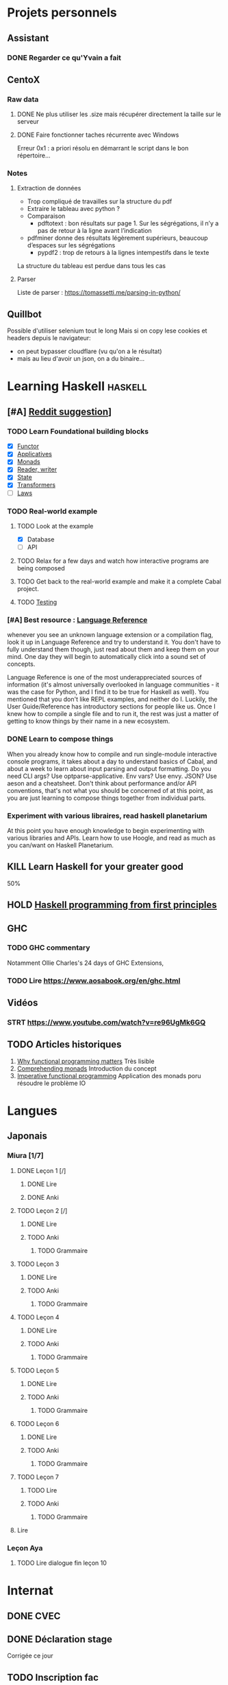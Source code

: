 * Projets personnels
** Assistant
:PROPERTIES:
:CATEGORY: assistant
:END:
*** DONE Regarder ce qu'Yvain a fait
** CentoX
*** Raw data
**** DONE Ne plus utiliser les .size mais récupérer directement la taille sur le serveur
CLOSED: [2022-07-26 Tue 17:36]
**** DONE Faire fonctionner taches récurrente avec Windows
CLOSED: [2022-11-19 Sat 17:34]
Erreur 0x1 : a priori résolu en démarrant le script dans le bon répertoire...
*** Notes
**** Extraction de données
- Trop compliqué de travailles sur la structure du pdf
- Extraire le tableau avec python ?
- Comparaison
  - pdftotext : bon résultats sur page 1. Sur les ségrégations, il n’y a pas de retour à la ligne avant l’indication
- pdfminer donne des résultats légèrement supérieurs, beaucoup d’espaces sur les ségrégations
  - pypdf2 : trop de retours à la lignes intempestifs dans le texte
La structure du  tableau est perdue dans tous les cas

**** Parser
Liste de parser : https://tomassetti.me/parsing-in-python/
** Quillbot
Possible d'utiliser selenium tout le long
Mais si on copy lese cookies et headers depuis le navigateur:
- on peut bypasser cloudflare (vu qu'on a le résultat)
- mais au lieu d'avoir un json,  on a du binaire...

* Learning Haskell :haskell:
** [#A] [[https://www.reddit.com/r/haskell/comments/npxfba/comment/h084wwa/?utm_source=share&utm_medium=web2x&context=3][Reddit suggestion]]]
*** TODO Learn Foundational building blocks
- [X] [[https://mmhaskell.com/monads/functors][Functor]]
- [X] [[https://mmhaskell.com/monads/applicatives][Applicatives]]
- [X] [[https://mmhaskell.com/monads/tutorial][Monads]]
- [X] [[https://mmhaskell.com/monads/reader-writer][Reader, writer]]
- [X] [[https://mmhaskell.com/monads/state][State]]
- [X] [[https://mmhaskell.com/monads/transformers][Transformers]]
- [ ] [[https://mmhaskell.com/monads/laws][Laws]]

*** TODO Real-world example
**** TODO Look at the example
- [X] Database
- [ ] API
**** TODO Relax for a few days and watch how interactive programs are being composed
**** TODO Get back to the real-world example and make it a complete Cabal project.
**** TODO [[https://mmhaskell.com/testing/test-driven-development][Testing]]
*** [#A] Best resource : [[https://downloads.haskell.org/~ghc/8.10.4/docs/html/users_guide/glasgow_exts.html#language-options][Language Reference]]
whenever you see an unknown language extension or a compilation flag, look it up in Language Reference and try to understand it. You don't have to fully understand them though, just read about them and keep them on your mind. One day they will begin to automatically click into a sound set of concepts.

Language Reference is one of the most underappreciated sources of information (it's almost universally overlooked in language communities - it was the case for Python, and I find it to be true for Haskell as well). You mentioned that you don't like REPL examples, and neither do I. Luckily, the User Guide/Reference has introductory sections for people like us. Once I knew how to compile a single file and to run it, the rest was just a matter of getting to know things by their name in a new ecosystem.

*** DONE Learn to compose things
When you already know how to compile and run single-module interactive console programs, it takes about a day to understand basics of Cabal, and about a week to learn about input parsing and output formatting. Do you need CLI args? Use optparse-applicative. Env vars? Use envy. JSON? Use aeson and a cheatsheet. Don't think about performance and/or API conventions, that's not what you should be concerned of at this point, as you are just learning to compose things together from individual parts.

*** Experiment with various libraires, read haskell planetarium
At this point you have enough knowledge to begin experimenting with various libraries and APIs. Learn how to use Hoogle, and read as much as you can/want on Haskell Planetarium.
** KILL Learn Haskell for your greater good
   :PROPERTIES:
   :CUSTOM_ID: kill-learn-haskell-for-your-greater-good
   :END:

50%

** HOLD [[books.org::Haskell%20Programming%20From%20First%20Principles][Haskell programming from first principles]]
** GHC
*** TODO GHC commentary
Notamment Ollie Charles's 24 days of GHC Extensions,
*** TODO Lire [[https://www.aosabook.org/en/ghc.html]]
** Vidéos
*** STRT https://www.youtube.com/watch?v=re96UgMk6GQ
** TODO Articles historiques
1. [[https://watermark.silverchair.com/320098.pdf?token=AQECAHi208BE49Ooan9kkhW_Ercy7Dm3ZL_9Cf3qfKAc485ysgAAAsYwggLCBgkqhkiG9w0BBwagggKzMIICrwIBADCCAqgGCSqGSIb3DQEHATAeBglghkgBZQMEAS4wEQQMHXfjdjwhGI2t4bLLAgEQgIICeQjZ-I8gmuaFqBktP4IOifHODtMAHcNF_LwRYyq7NswQ7vT6LJho9P_junCAORLGMV9dgq9JMePH2PFKNxXxrEP1VY7rIDG0gzoeObSkgMDn4MXalrIxD3ejY8vsGYy6vce8Kh70J_UJ8RamO1l3BNNUzy2W6VRaa_cMQr_ekdwcz0oihz0BVKn_bgm_8DjiiPhzj8uU9flVhi13t_oIFA6b3At2QMmPe7Z9OyfLkXivKkmKKNoHwSS7AnTIYAKCO383e4kG6NzZ_elai-XMAJs2Nk0vcgaltld1KeaW3269104DdIlFGevJUVNgwE_4LIheSYRZr9Gr0yRR6TROxdsyxrmgQ22Pzxxpnl8-KdjkW6aRSCKNk_yb5hYcPoRa3ldc5yPV15j8i4t9Mv4U_mBwmIRtMIKPdEHeMvcRx6c8_8uT4RV2esuOPfZlA05bzBgJhMS87M8myxisH-exkTMkm58o6nzHf1lGxzn_JS1VSHbhJCUl82ubzzOWjvl3QJM_vv805XTbn_G-fcRi0d9EQIRTqoObWVFyXW-pz16bWoZPZnBQ1gOmc3hPTGBMZjFR6p9VEAO7bKcK8o0yQDjVWEELNwfAAHc-oF_wLiEjXDNBoUttghgQzzvymKY_jSZhcU8TraVu2i551fpuDNEjSJd0qY5Rg3J6eWU550nJmnoWmX6o7KGiYp0vVMfOoFYXJ1trZWSGoRhDQP2LOLIOt3t2idlj6kV_MoCY3BRnkbxf4XIH7gLJf6Dky6hXFbTU8Fjsn8XHBeKSmaAYJ-sbmGB_BdZO8hHyvHvPv0lTtGcSuKywoJhMbblXRzyuacj_6mZQl5j3tAWhy][Why functional programming matters]]
   Très lisible
2. [[https://dl.acm.org/doi/pdf/10.1145/91556.91592][Comprehending monads]]
   Introduction du concept
3. [[https://dl.acm.org/doi/pdf/10.1145/158511.158524][Imperative functional programming]]
   Application des monads poru résoudre le problème IO
* Langues
** Japonais
:PROPERTIES:
:CATEGORY: japonais
:END:
*** Miura [1/7]
**** DONE Leçon 1 [/]
***** DONE Lire
***** DONE Anki
**** TODO Leçon 2 [/]
***** DONE Lire
***** TODO Anki
****** TODO Grammaire
**** TODO Leçon 3
***** DONE Lire
***** TODO Anki
****** TODO Grammaire
**** TODO Leçon 4
***** DONE Lire
***** TODO Anki
****** TODO Grammaire
**** TODO Leçon 5
***** DONE Lire
***** TODO Anki
****** TODO Grammaire
**** TODO Leçon 6
***** DONE Lire
***** TODO Anki
****** TODO Grammaire
**** TODO Leçon 7
***** TODO Lire
***** TODO Anki
****** TODO Grammaire
**** Lire
*** Leçon Aya
:PROPERTIES:
:CATEGORY: aya
:END:
**** TODO Lire dialogue fin leçon 10
SCHEDULED: <2022-07-30 Sat>
* Internat
:PROPERTIES:
:CATEGORY: internat
:END:
** DONE CVEC
CLOSED: [2022-11-20 Sun 21:30]
** DONE Déclaration stage
CLOSED: [2022-11-20 Sun 21:31]
Corrigée ce jour
** TODO Inscription fac
DEADLINE: <2022-12-01 Thu>
* Comptabilité :ledger:
:PROPERTIES:
:CATEGORY: compta
:END:
** TODO janvier 2022
** TODO février 2022
** TODO Mars 2022
** TODO Avril 2022
** TODO Mail 2022
* Recherche
:PROPERTIES:
:CATEGORY: recherche
:END:
** WDR45
:PROPERTIES:
:CATEGORY: wdr45
:END:
*** DONE Mail Dr Adang pour détails collaboration
SCHEDULED: <2022-08-06 Sat>
Envoyé <2022-07-22 Fri>
Pas de réponse
*** DONE Donner la réponse à Chloé + Patricia Fergelot
*** TODO appel à collaboration avec Chloé
**** TODO Questionnaire
***** WAIT v0.1
SCHEDULED: <2022-10-01 Sat>
envoyé le <2022-10-11 Tue>
** NF1 :nf1:
*** Notes
**** notre patiente
- mutations drivers : CTNNB1, TERT et gain de méthylation 11p15 retrouvé dans [cite:@hirsch2021]
- 1 mutation NF1 constit retrouvée en somatique (tumeur + métastase)
  - [[https://genome.ucsc.edu/cgi-bin/hgTracks?db=hg38&lastVirtModeType=default&lastVirtModeExtraState=&virtModeType=default&virtMode=0&nonVirtPosition=&position=chr17%3A31230268%2D31230268&hgsid=1418628939_u4ASAyqv2xSI3YwznwQRfOaGJo4t][NM_001042492.3(NF1):c.2999G>C (p.Arg1000Pro)]] probablement patho
  - mais pas de double hit (une seule allèle)
  - + variant intronique mais sans anomalie RNAseq et classe 2 clinvar
    NM_001042492.3(NF1):c.6147+8 ?>?
**** Mutation NF1
Rare ?
  - non présent gnomAD
  - rapportée 1x clinvar VOUS
  - au même endroit mais autres fauxsense
    - G>A (p.Arg1000His) = clinvar VOUS x2
    - G>T (p.Arg1000Leu) = clinvar VOUS x2 dont 1 callisé comme "prédisposition au cancer héréditaire" sans plus de précisions
  - le faux sens à côté est bien connu c.2998C>T (p.R1000C) : 3 soumission clinvar et plusieurs article
PMID: 33563663, 27838393, 25074460, 31645765, 29636988, 30476936, 21520333, 29489754
  - synonyme T>C est clinvar bénin
  - frameshift  c.2998_2999del (p.Arg1000fs) prenant cette base est rapporté 2x clinvar classe 4

Onco ? non rapporté dans cosmic *mais* c.2998C>T (p.R1000C) est rapportée
    - dans le foie : homme de 48A
    - sur la peau : Desmoplastic melanoma (publié dans PMID 26343386,
      - [[https://pubmed.ncbi.nlm.nih.gov/26343386/][PMID 26343386]]
      - [[https://pubmed.ncbi.nlm.nih.gov/28481359/][PMID 28481359]] -> touche [[https://www.wikipathways.org/index.php/Pathway:WP382][voie MAPK]]
  cosmic : 498 mutations somatique foie + NF1
- interaction possible avec autres mutation ? pas sur le même chromosome...

**** Autres cancers atypiques avec NF1 ? (hotspot, voie MAPK impliquée)
Voir notes de [cite:@landry2021]
**** 2 autres mutation NF1 somatique chez Hirsch
NF1 driver possible selon leur critère : \ge 2 patients
et p<-value < 0.05 avec MutSigCV et Oncodrive

monoallélique -> inactivation partielle pourrait jouer un rôle
  - NM_001042492.3(NF1):c.350T>G (p.Ile117Ser) retrouvée 2x chez un patient
    - non rapporté dans cosmic
  - NM_001042492.3(NF1):c.5991G>A (p.Trp1997Ter)
    - cosmic : rapporté dans pheochromocytome x1 et pheochromocytome x1 (patho)

*** Tâches
**** TODO Biblio
***** TODO article T. Hirsch
***** TODO Autre case report NF1 + hépatoblastome ?
[cite:@dubbink2018]: 1 patient NF1 + mutation somatique /CNNTB1/
[cite:@seminog2012] étude épidémio : surrisque de cancer du foie chez patient NF1 (cf note)
[cite:@ucar2007] 1 cas de NF1 avec hépatoblastome sans confirmation moléculaire
[cite:@landry2021]: épidémio récente : pas de cas rapporté NF1 + foie
[cite:@varan2015]: épidémio plus ancienne : idem
[cite:@skoczen2019] hépatoblastome + neuroblastome avec plusieurs variants dont NF1
***** TODO NF1 + autres cancers
***** TODO Pathway
Wnt/β-cateninng : impliqué dans NF1
activation Ras/MAPk -> augemantation niveau de βcatenine

- [cite:@watson2013] : activation de la voie -> développement + progression des tumeurs nerveues périphériques
  [rappel : entraine des neurofibromes qui sont bénin mais qui peuvent se transformer en tumeur maligne]. Modèle murin + étude de l'expression murine model : activation ->  (activation)
- [cite:@luscan2014] : idem, le plus convaincant, activation de la voie dans MPNSTS
-  In Neurofibromatosis type 1, GTPase function is ablated leading to unsuppressed activation of
the Ras/MAPK signaling pathway[19], which can lead to enhanced Wnt/β-catenin signaling through
quenching GSK-3β’s inhibitory effect on Wnt/β-catenin signaling[20]
- lien avec ossification
  - sourics avec défaut /NF1/ : augmentation niveau de βcatenine sur phase précoce de consolidation fracture osseuse
  - néfopam (inhibe βcatenin) : améliore ossification [cite:@baht2017] sur de courtes période de temps
  - idem mais sur souris agếes et dans Nature (mais sans NF1, juste confirme le lien) [cite:@kwak2019]

  https://www.sciencedirect.com/science/article/pii/S8756328217300571?casa_token=hXS_Cmtozt8AAAAA:enMW1d09t-ms-mlCC6eMIX-C2XyvxuastFwmLi8wkYVO3zZlDdEtSY1eU-7s27xcHLoNe3hrXCM
  (cf leur biblio)

 mini review phttps://www.ijpmonline.org/article.asp?issn=0377-4929;year=2020;volume=63;issue=1;spage=112;epage=115;aulast=Ghose#ref9

- hépatoblastome selon [cite:@dubbink2018]    (perte de fonction -> excès β-catening par absence de dégradation)

NF2
- [cite:@kim2016] activation
- schwannomees NF2 via hyperactivation  https://www.nature.com/articles/cdd201654
  et vestibular schwanoma
  https://www.nature.com/articles/s41401-022-00908-4
***** Autres
[cite:@kappler2010]: rien ne correspond
Voie RAS impliquée dans hépatoblastome ?
Possible selon https://pubmed.ncbi.nlm.nih.gov/19665249/
https://www.nature.com/articles/labinvest2016142
**** HOLD Trouver autres cas ?
***** TODO Appel ANDDI rares
***** TODO Appel ITACA
**** DONE Plan de l’article
CLOSED: [2022-10-22 Sat 23:33] DEADLINE: <2022-09-17 Sat>
**** TODO Poster v0.1
**** TODO Article v0.1
** Mustard :mustard:
*** Scripts
**** DONE Script pour données labkey
on convertit tous les pdf en png puis OCR avec tesseract pour les transformer en texte
On supprimer les header et footer à la main
Cf ~/code/scripts/python/mustard/courrier.py

**** DONE Renommer les dossiers PED
#+begin_src python :results output
import pandas as pd
import os
import os.path
dir1 = "/alexi/Documents/mustard/"
dir2 = "/alexi/Documents/mustard-new/"
p  = pd.read_csv(os.path.join(dir1, "Patients_2022-02-02_11-44-03.tsv"), sep='\t')
# id + p.nom + " " + p.prenom + " " + p.date_de_naissance
for i in p.index:
    split = p['patientID'][i].split(".")
    # Only store the index case
    if split[1] == "1":
        dest = p.nom[i].upper() + " " + p.prenom[i] + " " + p.date_de_naissance[i]
        print(f"ok {split[0]} {dest}")
        src = os.path.join(dir1, split[0])
        if os.path.exists(src):
            if p.nom[i] != "Non renseigné":
                os.rename(src, os.path.join(dir2, dest))
            else:
                os.rename(src, os.path.join(dir2, split[0]))
#+end_src

**** DONE Générer clinique
#+begin_src python :results output
import pandas as pd
import os
import os.path
dir = "/alexi/Documents/mustard/"
p  = pd.read_csv(os.path.join(dir, "Patients_2022-02-02_11-44-03.tsv"), sep='\t')
# id + p.nom + " " + p.prenom + " " + p.date_de_naissance
f = open(os.path.join(dir, "clinique2.csv"), 'w')
for i in p.index:
    split = p['patientID'][i].split(".")
    # Only store the index case
    if split[1] == "1":
        folder = p.nom[i].upper() + " " + p.prenom[i] + " " + p.date_de_naissance[i]
        if os.path.exists(os.path.join(dir, folder)):
            f.write(split[0] + ";" + p.nom[i].upper() + ";" + p.prenom[i] + ";" + p.date_de_naissance[i] + "\n")
#+end_src

**** TODO Stats sur la balance allélique pour Paul
SCHEDULED: <2022-10-25 Tue>
***** DONE Besançon seul : total, par variant
CLOSED: [2022-10-28 Fri 10:57]

***** TODO Dijon + Besançon seul : total, par variant et par type de prélèvement
Dans "variations à vérifier". 1 seul variant normalement en miseq, parfois plusieurs en exome
AB = "allelic balance"

*** Données
**** DONE Import Labkey
**** TODO Clinique, OCR et nettoyage données labkey [29/1199]
DONE = sur scality (mis dans ~/annex/mustard/done)
SRT = traité, non transféré (en attente dans ~/annex/mustard)
***** DONE PED0052
***** DONE PED0105
***** DONE PED1001
***** DONE PED1004
***** DONE PED1007
***** DONE PED1009
***** DONE PED1013
***** DONE PED1015
***** DONE PED1026
***** DONE PED1027
CLOSED: [2022-08-01 Mon 09:44]
***** DONE PED1034
CLOSED: [2022-08-01 Mon 09:44]
***** DONE PED1035
CLOSED: [2022-08-01 Mon 09:44]
***** DONE PED1036
***** DONE PED1037
***** DONE PED1038
CLOSED: [2022-11-08 Tue 22:20]
***** DONE PED1040
CLOSED: [2022-11-08 Tue 22:20]
***** DONE PED1042
CLOSED: [2022-11-08 Tue 22:20]
***** DONE PED1043
CLOSED: [2022-11-08 Tue 22:20]
***** DONE PED1044
CLOSED: [2022-11-08 Tue 22:20]
***** DONE PED1045
CLOSED: [2022-11-08 Tue 22:20]
***** DONE PED1064
CLOSED: [2022-11-08 Tue 22:20]
***** DONE PED1068
CLOSED: [2022-11-08 Tue 22:20]
***** DONE PED1069
CLOSED: [2022-11-08 Tue 22:20]
***** DONE PED1070
CLOSED: [2022-11-08 Tue 22:20]
***** DONE PED1071
CLOSED: [2022-11-08 Tue 22:20]
***** DONE PED1072
CLOSED: [2022-11-08 Tue 22:20]
***** DONE PED1075
CLOSED: [2022-11-08 Tue 22:20]
***** DONE PED1077
CLOSED: [2022-11-08 Tue 22:20]
***** WAIT PED1078
***** WAIT PED1079
***** WAIT PED1080
***** WAIT PED1083
***** WAIT PED1084
***** TODO PED1085
***** TODO PED1086
***** TODO PED1087
***** TODO PED1088
***** TODO PED1089
***** TODO PED1150
***** TODO PED1151
***** TODO PED1152
***** TODO PED1153
***** TODO PED1154
***** TODO PED1155
***** TODO PED1156
***** TODO PED1157
***** TODO PED1158
***** TODO PED1159
***** TODO PED1160
***** TODO PED1161
***** TODO PED1165
***** TODO PED1166
***** TODO PED1167
***** TODO PED1168
***** TODO PED1174
***** TODO PED1190
***** TODO PED1191
***** TODO PED1192
***** TODO PED1193
***** TODO PED1194
***** TODO PED1227
***** TODO PED1228
***** TODO PED1273
***** TODO PED1274
***** TODO PED1275
***** TODO PED1276
***** TODO PED1277
***** TODO PED1278
***** TODO PED1344
***** TODO PED1346
***** TODO PED1347
***** TODO PED1348
***** TODO PED1351
***** TODO PED1352
***** TODO PED1402
***** TODO PED1404
***** TODO PED1405
***** TODO PED1406
***** TODO PED1407
***** TODO PED1408
***** TODO PED1409
***** TODO PED1410
***** TODO PED1411
***** TODO PED1412
***** TODO PED1413
***** TODO PED1425
***** TODO PED1429
***** TODO PED1451
***** TODO PED1494
***** TODO PED1495
***** TODO PED1496
***** TODO PED1497
***** TODO PED1498
***** TODO PED1499
***** TODO PED1500
***** TODO PED1501
***** TODO PED1502
***** TODO PED1503
***** TODO PED1523
***** TODO PED1524
***** TODO PED1570
***** TODO PED1582
***** TODO PED1583
***** TODO PED1584
***** TODO PED1585
***** TODO PED1586
***** TODO PED1587
***** TODO PED1588
***** TODO PED1589
***** TODO PED1590
***** TODO PED1591
***** TODO PED1592
***** TODO PED1593
***** TODO PED1594
***** TODO PED1595
***** TODO PED1609
***** TODO PED1610
***** TODO PED1622
***** TODO PED1623
***** TODO PED1633
***** DONE PED1634
***** TODO PED1635
***** TODO PED1638
***** TODO PED1679
***** TODO PED1680
***** TODO PED1681
***** TODO PED1683
***** TODO PED1685
***** TODO PED1687
***** TODO PED1815
***** TODO PED1816
***** TODO PED1881
***** TODO PED1882
***** TODO PED1883
***** TODO PED1884
***** TODO PED1885
***** TODO PED1886
***** TODO PED1887
***** TODO PED1888
***** TODO PED1901
***** TODO PED1915
***** TODO PED1916
***** TODO PED1917
***** TODO PED1931
***** TODO PED1933
***** TODO PED1934
***** TODO PED1935
***** TODO PED1947
***** TODO PED1949
***** TODO PED1950
***** TODO PED1951
***** TODO PED1953
***** TODO PED1954
***** TODO PED1955
***** TODO PED1956
***** TODO PED1957
***** TODO PED1959
***** TODO PED1962
***** TODO PED1963
***** TODO PED1965
***** TODO PED1969
***** TODO PED1970
***** TODO PED1971
***** TODO PED1972
***** TODO PED1974
***** TODO PED1975
***** TODO PED1976
***** TODO PED1977
***** TODO PED1978
***** TODO PED1979
***** TODO PED1981
***** TODO PED1982
***** TODO PED1983
***** TODO PED1984
***** TODO PED1985
***** TODO PED1986
***** TODO PED1987
***** TODO PED1988
***** TODO PED1989
***** TODO PED1990
***** TODO PED1991
***** TODO PED1992
***** TODO PED1993
***** TODO PED1996
***** TODO PED2015
***** TODO PED2016
***** TODO PED2017
***** TODO PED2018
***** TODO PED2019
***** TODO PED2050
***** TODO PED2052
***** TODO PED2068
***** TODO PED2069
***** TODO PED2070
***** TODO PED2071
***** TODO PED2072
***** TODO PED2073
***** TODO PED2074
***** TODO PED2075
***** TODO PED2076
***** TODO PED2082
***** TODO PED2086
***** TODO PED2094
***** TODO PED2097
***** TODO PED2098
***** TODO PED2099
***** TODO PED2105
***** TODO PED2111
***** TODO PED2114
***** TODO PED2128
***** TODO PED2129
***** TODO PED2134
***** TODO PED2140
***** TODO PED2141
***** TODO PED2147
***** TODO PED2153
***** TODO PED2154
***** TODO PED2155
***** TODO PED2156
***** TODO PED2157
***** TODO PED2172
***** TODO PED2173
***** TODO PED2178
***** TODO PED2179
***** TODO PED2184
***** TODO PED2191
***** TODO PED2195
***** TODO PED2200
***** TODO PED2201
***** TODO PED2202
***** TODO PED2203
***** TODO PED2204
***** TODO PED2205
***** TODO PED2212
***** TODO PED2216
***** TODO PED2217
***** TODO PED2219
***** TODO PED2220
***** TODO PED2222
***** TODO PED2227
***** TODO PED2252
***** TODO PED2253
***** TODO PED2254
***** TODO PED2262
***** TODO PED2265
***** TODO PED2270
***** TODO PED2281
***** TODO PED2282
***** TODO PED2286
***** TODO PED2301
***** TODO PED2304
***** TODO PED2306
***** TODO PED2307
***** TODO PED2308
***** TODO PED2309
***** TODO PED2310
***** TODO PED2311
***** TODO PED2312
***** TODO PED2313
***** TODO PED2317
***** TODO PED2323
***** TODO PED2325
***** TODO PED2333
***** TODO PED2338
***** TODO PED2339
***** TODO PED2341
***** TODO PED2345
***** TODO PED2346
***** TODO PED2350
***** TODO PED2353
***** TODO PED2354
***** TODO PED2355
***** TODO PED2356
***** TODO PED2357
***** TODO PED2360
***** TODO PED2363
***** TODO PED2364
***** TODO PED2366
***** TODO PED2368
***** TODO PED2369
***** TODO PED2371
***** TODO PED2376
***** TODO PED2379
***** TODO PED2380
***** TODO PED2381
***** TODO PED2392
***** TODO PED2394
***** TODO PED2396
***** TODO PED2397
***** TODO PED2398
***** TODO PED2402
***** TODO PED2405
***** TODO PED2411
***** TODO PED2412
***** TODO PED2415
***** TODO PED2417
***** TODO PED2418
***** TODO PED2421
***** TODO PED2424
***** TODO PED2428
***** TODO PED2430
***** TODO PED2441
***** TODO PED2442
***** TODO PED2476
***** TODO PED2479
***** TODO PED2480
***** TODO PED2485
***** TODO PED2486
***** TODO PED2488
***** TODO PED2492
***** TODO PED2493
***** TODO PED2494
***** TODO PED2498
***** TODO PED2500
***** TODO PED2508
***** TODO PED2513
***** TODO PED2553
***** TODO PED2558
***** TODO PED2565
***** TODO PED2569
***** TODO PED2578
***** TODO PED2579
***** TODO PED2580
***** TODO PED2583
***** TODO PED2586
***** TODO PED2587
***** TODO PED2588
***** TODO PED2593
***** TODO PED2594
***** TODO PED2597
***** TODO PED2598
***** TODO PED2605
***** TODO PED2606
***** TODO PED2613
***** TODO PED2615
***** TODO PED2616
***** TODO PED2619
***** TODO PED2621
***** TODO PED2623
***** TODO PED2627
***** TODO PED2629
***** TODO PED2634
***** TODO PED2636
***** TODO PED2637
***** TODO PED2640
***** TODO PED2643
***** TODO PED2656
***** TODO PED2659
***** TODO PED2660
***** TODO PED2661
***** TODO PED2662
***** TODO PED2674
***** TODO PED2678
***** TODO PED2679
***** TODO PED2682
***** TODO PED2687
***** TODO PED2689
***** TODO PED2690
***** TODO PED2694
***** TODO PED2697
***** TODO PED2699
***** TODO PED2702
***** TODO PED2705
***** TODO PED2714
***** TODO PED2715
***** TODO PED2716
***** TODO PED2718
***** TODO PED2722
***** TODO PED2725
***** TODO PED2726
***** TODO PED2727
***** TODO PED2728
***** TODO PED2737
***** TODO PED2738
***** TODO PED2739
***** TODO PED2741
***** TODO PED2742
***** TODO PED2743
***** TODO PED2744
***** TODO PED2747
***** TODO PED2756
***** TODO PED2758
***** TODO PED2760
***** TODO PED2761
***** TODO PED2765
***** TODO PED2766
***** TODO PED2767
***** TODO PED2769
***** TODO PED2771
***** TODO PED2774
***** TODO PED2780
***** TODO PED2781
***** TODO PED2782
***** TODO PED2787
***** TODO PED2792
***** TODO PED2793
***** TODO PED2799
***** TODO PED2800
***** TODO PED2801
***** TODO PED2802
***** TODO PED2820
***** TODO PED2824
***** TODO PED2825
***** TODO PED2828
***** TODO PED2832
***** TODO PED2836
***** TODO PED2837
***** TODO PED2838
***** TODO PED2844
***** TODO PED2846
***** TODO PED2848
***** TODO PED2850
***** TODO PED2852
***** TODO PED2862
***** TODO PED2866
***** TODO PED2872
***** TODO PED2875
***** TODO PED2877
***** TODO PED2878
***** TODO PED2882
***** TODO PED2884
***** TODO PED2885
***** TODO PED2899
***** TODO PED2904
***** TODO PED2905
***** TODO PED2909
***** TODO PED2919
***** TODO PED2920
***** TODO PED2925
***** TODO PED3004
***** TODO PED3018
***** TODO PED3020
***** TODO PED3025
***** TODO PED3027
***** TODO PED3029
***** TODO PED3030
***** TODO PED3032
***** TODO PED3033
***** TODO PED3035
***** TODO PED3037
***** TODO PED3043
***** TODO PED3046
***** TODO PED3048
***** TODO PED3075
***** TODO PED3076
***** TODO PED3077
***** TODO PED3078
***** TODO PED3152
***** TODO PED3155
***** TODO PED3161
***** TODO PED3163
***** TODO PED3165
***** TODO PED3170
***** TODO PED3173
***** TODO PED3174
***** TODO PED3176
***** TODO PED3179
***** TODO PED3248
***** TODO PED3256
***** TODO PED3265
***** TODO PED3294
***** TODO PED3302
***** TODO PED3304
***** TODO PED3324
***** TODO PED3331
***** TODO PED3337
***** TODO PED3342
***** TODO PED3344
***** TODO PED3348
***** TODO PED3351
***** TODO PED3366
***** TODO PED3370
***** TODO PED3385
***** TODO PED3396
***** TODO PED3397
***** TODO PED3410
***** TODO PED3416
***** TODO PED3417
***** TODO PED3426
***** TODO PED3456
***** TODO PED3458
***** TODO PED3464
***** TODO PED3467
***** TODO PED3472
***** TODO PED3475
***** TODO PED3477
***** TODO PED3480
***** TODO PED3485
***** TODO PED3496
***** TODO PED3524
***** TODO PED3530
***** TODO PED3534
***** TODO PED3550
***** TODO PED3563
***** TODO PED3569
***** TODO PED3576
***** TODO PED3577
***** TODO PED3578
***** TODO PED3645
***** TODO PED3649
***** TODO PED3655
***** TODO PED3661
***** TODO PED3664
***** TODO PED3670
***** TODO PED3680
***** TODO PED3681
***** TODO PED3683
***** TODO PED3685
***** TODO PED3689
***** TODO PED3692
***** TODO PED3708
***** TODO PED3714
***** TODO PED3723
***** TODO PED3725
***** TODO PED3727
***** TODO PED3730
***** TODO PED3749
***** TODO PED3751
***** TODO PED3752
***** TODO PED3753
***** TODO PED3760
***** TODO PED3765
***** TODO PED3766
***** TODO PED3767
***** TODO PED3771
***** TODO PED3781
***** TODO PED3782
***** TODO PED3791
***** TODO PED3792
***** TODO PED3796
***** TODO PED3798
***** TODO PED3823
***** TODO PED3829
***** TODO PED3839
***** TODO PED3840
***** TODO PED3848
***** TODO PED3849
***** TODO PED3862
***** TODO PED3881
***** TODO PED3883
***** TODO PED3886
***** TODO PED3894
***** TODO PED3895
***** TODO PED3901
***** TODO PED3904
***** TODO PED3915
***** TODO PED3919
***** TODO PED3927
***** TODO PED3928
***** TODO PED3930
***** TODO PED3937
***** TODO PED3939
***** TODO PED3940
***** TODO PED3943
***** TODO PED3951
***** TODO PED3955
***** TODO PED3956
***** TODO PED3959
***** TODO PED3960
***** TODO PED3961
***** TODO PED3970
***** TODO PED3979
***** TODO PED3996
***** TODO PED3999
***** TODO PED4001
***** TODO PED4009
***** TODO PED4037
***** TODO PED4040
***** TODO PED4044
***** TODO PED4046
***** TODO PED4048
***** TODO PED4051
***** TODO PED4065
***** TODO PED4068
***** TODO PED4069
***** TODO PED4079
***** TODO PED4080
***** TODO PED4100
***** TODO PED4104
***** TODO PED4110
***** TODO PED4111
***** TODO PED4113
***** TODO PED4114
***** TODO PED4118
***** TODO PED4128
***** TODO PED4131
***** TODO PED4133
***** TODO PED4135
***** TODO PED4136
***** TODO PED4142
***** TODO PED4161
***** TODO PED4163
***** TODO PED4164
***** TODO PED4165
***** TODO PED4199
***** TODO PED4203
***** TODO PED4204
***** TODO PED4208
***** TODO PED4213
***** TODO PED4214
***** TODO PED4223
***** TODO PED4226
***** TODO PED4227
***** TODO PED4234
***** TODO PED4235
***** TODO PED4236
***** TODO PED4237
***** TODO PED4238
***** TODO PED4239
***** TODO PED4240
***** TODO PED4241
***** TODO PED4248
***** TODO PED4256
***** TODO PED4260
***** TODO PED4263
***** TODO PED4266
***** TODO PED4275
***** TODO PED4284
***** TODO PED4287
***** TODO PED4302
***** TODO PED4309
***** TODO PED4321
***** TODO PED4326
***** TODO PED4332
***** TODO PED4336
***** TODO PED4338
***** TODO PED4347
***** TODO PED4363
***** TODO PED4376
***** TODO PED4377
***** TODO PED4383
***** TODO PED4384
***** TODO PED4387
***** TODO PED4396
***** TODO PED4416
***** TODO PED4421
***** TODO PED4433
***** TODO PED4439
***** TODO PED4440
***** TODO PED4443
***** TODO PED4445
***** TODO PED4447
***** TODO PED4452
***** TODO PED4457
***** TODO PED4461
***** TODO PED4464
***** TODO PED4470
***** TODO PED4479
***** TODO PED4485
***** TODO PED4500
***** TODO PED4503
***** TODO PED4507
***** TODO PED4527
***** TODO PED4528
***** TODO PED4529
***** TODO PED4530
***** TODO PED4535
***** TODO PED4538
***** TODO PED4540
***** TODO PED4558
***** TODO PED4565
***** TODO PED4581
***** TODO PED4590
***** TODO PED4594
***** TODO PED4597
***** TODO PED4599
***** TODO PED4601
***** TODO PED4622
***** TODO PED4624
***** TODO PED4629
***** TODO PED4638
***** TODO PED4642
***** TODO PED4648
***** TODO PED4670
***** TODO PED4674
***** TODO PED4677
***** TODO PED4679
***** TODO PED4683
***** TODO PED4684
***** TODO PED4685
***** TODO PED4686
***** TODO PED4695
***** TODO PED4699
***** TODO PED4711
***** TODO PED4713
***** TODO PED4719
***** TODO PED4720
***** TODO PED4726
***** TODO PED4729
***** TODO PED4744
***** TODO PED4760
***** TODO PED4764
***** TODO PED4768
***** TODO PED4777
***** TODO PED4788
***** TODO PED4789
***** TODO PED4794
***** TODO PED4799
***** TODO PED4800
***** TODO PED4801
***** TODO PED4818
***** TODO PED4820
***** TODO PED4848
***** TODO PED4849
***** TODO PED4850
***** TODO PED4872
***** TODO PED4877
***** TODO PED4889
***** TODO PED4895
***** TODO PED4905
***** TODO PED4914
***** TODO PED4917
***** TODO PED4920
***** TODO PED4921
***** TODO PED4928
***** TODO PED4940
***** TODO PED4941
***** TODO PED4942
***** TODO PED4943
***** TODO PED4944
***** TODO PED4955
***** TODO PED4959
***** TODO PED4965
***** TODO PED4967
***** TODO PED4968
***** TODO PED4975
***** TODO PED4983
***** TODO PED4984
***** TODO PED4989
***** TODO PED4997
***** TODO PED5000
***** TODO PED5005
***** TODO PED5006
***** TODO PED5007
***** TODO PED5013
***** TODO PED5014
***** TODO PED5031
***** TODO PED5042
***** TODO PED5045
***** TODO PED5053
***** TODO PED5058
***** TODO PED5059
***** TODO PED5066
***** TODO PED5076
***** TODO PED5087
***** TODO PED5099
***** TODO PED5103
***** TODO PED5104
***** TODO PED5113
***** TODO PED5121
***** TODO PED5125
***** TODO PED5144
***** TODO PED5145
***** TODO PED5146
***** TODO PED5148
***** TODO PED5152
***** TODO PED5160
***** TODO PED5162
***** TODO PED5163
***** TODO PED5164
***** TODO PED5177
***** TODO PED5182
***** TODO PED5183
***** TODO PED5184
***** TODO PED5185
***** TODO PED5189
***** TODO PED5197
***** TODO PED5201
***** TODO PED5202
***** TODO PED5206
***** TODO PED5211
***** TODO PED5214
***** TODO PED5221
***** TODO PED5234
***** TODO PED5242
***** TODO PED5258
***** TODO PED5263
***** TODO PED5264
***** TODO PED5292
***** TODO PED5293
***** TODO PED5312
***** TODO PED5319
***** TODO PED5327
***** TODO PED5328
***** TODO PED5329
***** TODO PED5330
***** TODO PED5331
***** TODO PED5332
***** TODO PED5333
***** TODO PED5337
***** TODO PED5345
***** TODO PED5351
***** TODO PED5352
***** TODO PED5353
***** TODO PED5372
***** TODO PED5380
***** TODO PED5384
***** TODO PED5389
***** TODO PED5399
***** TODO PED5401
***** TODO PED5402
***** TODO PED5403
***** TODO PED5409
***** TODO PED5415
***** TODO PED5419
***** TODO PED5427
***** TODO PED5439
***** TODO PED5440
***** TODO PED5442
***** TODO PED5452
***** TODO PED5461
***** TODO PED5465
***** TODO PED5488
***** TODO PED5489
***** TODO PED5508
***** TODO PED5511
***** TODO PED5514
***** TODO PED5515
***** TODO PED5523
***** TODO PED5524
***** TODO PED5525
***** TODO PED5543
***** TODO PED5552
***** TODO PED5553
***** TODO PED5558
***** TODO PED5571
***** TODO PED5574
***** TODO PED5576
***** TODO PED5582
***** TODO PED5584
***** TODO PED5585
***** TODO PED5586
***** TODO PED5592
***** TODO PED5593
***** TODO PED5594
***** TODO PED5599
***** TODO PED5607
***** TODO PED5608
***** TODO PED5619
***** TODO PED5620
***** TODO PED5629
***** TODO PED5639
***** TODO PED5642
***** TODO PED5653
***** TODO PED5661
***** TODO PED5662
***** TODO PED5666
***** TODO PED5669
***** TODO PED5670
***** TODO PED5672
***** TODO PED5676
***** TODO PED5684
***** TODO PED5697
***** TODO PED5700
***** TODO PED5718
***** TODO PED5724
***** TODO PED5725
***** TODO PED5726
***** TODO PED5727
***** TODO PED5730
***** TODO PED5731
***** TODO PED5737
***** TODO PED5738
***** TODO PED5743
***** TODO PED5749
***** TODO PED5760
***** TODO PED5768
***** TODO PED5769
***** TODO PED5781
***** TODO PED5796
***** TODO PED5798
***** TODO PED5807
***** TODO PED5812
***** TODO PED5815
***** TODO PED5816
***** TODO PED5827
***** TODO PED5866
***** TODO PED5867
***** TODO PED5868
***** TODO PED5870
***** TODO PED5871
***** TODO PED5873
***** TODO PED5900
***** TODO PED5901
***** TODO PED5911
***** TODO PED5926
***** TODO PED5928
***** TODO PED5930
***** TODO PED6035
***** TODO PED6048
***** TODO PED6049
***** TODO PED6056
***** TODO PED6066
***** TODO PED6079
***** TODO PED6080
***** TODO PED6087
***** TODO PED6088
***** TODO PED6100
***** TODO PED6101
***** TODO PED6107
***** TODO PED6113
***** TODO PED6114
***** TODO PED6115
***** TODO PED6116
***** TODO PED6117
***** TODO PED6118
***** TODO PED6121
***** TODO PED6135
***** TODO PED6143
***** TODO PED6144
***** TODO PED6158
***** TODO PED6174
***** TODO PED6187
***** TODO PED6189
***** TODO PED6190
***** TODO PED6196
***** TODO PED6205
***** TODO PED6206
***** TODO PED6208
***** TODO PED6213
***** TODO PED6217
***** TODO PED6220
***** TODO PED6222
***** TODO PED6223
***** TODO PED6224
***** TODO PED6233
***** TODO PED6235
***** TODO PED6241
***** TODO PED6252
***** TODO PED6256
***** TODO PED6263
***** TODO PED6275
***** TODO PED6280
***** TODO PED6347
***** TODO PED6359
***** TODO PED6369
***** TODO PED6370
***** TODO PED6385
***** TODO PED6414
***** TODO PED6430
***** TODO PED6438
***** TODO PED6450
***** TODO PED6460
***** TODO PED6467
***** TODO PED6468
***** TODO PED6474
***** TODO PED6915
***** TODO PED6918
***** TODO PED6928
***** TODO PED6931
***** TODO PED6940
***** TODO PED6941
***** TODO PED6945
***** TODO PED6956
***** TODO PED6988
***** TODO PED7001
***** TODO PED7016
***** TODO PED7041
***** TODO PED7047
***** TODO PED7051
***** TODO PED7052
***** TODO PED7053
***** TODO PED7054
***** TODO PED7057
***** TODO PED7061
***** TODO PED7067
***** TODO PED7076
***** TODO PED7086
***** TODO PED7092
***** TODO PED7101
***** TODO PED7105
***** TODO PED7121
***** TODO PED7162
***** TODO PED7163
***** TODO PED7165
***** TODO PED7167
***** TODO PED7187
***** TODO PED7197
***** TODO PED7198
***** TODO PED7201
***** TODO PED7202
***** TODO PED7207
***** TODO PED7227
***** TODO PED7228
***** TODO PED7230
***** TODO PED7252
***** TODO PED7277
***** TODO PED7281
***** TODO PED7289
***** TODO PED7293
***** TODO PED7321
***** TODO PED7329
***** TODO PED7331
***** TODO PED7341
***** TODO PED7343
***** TODO PED7347
***** TODO PED7391
***** TODO PED7393
***** TODO PED7394
***** TODO PED7421
***** TODO PED7422
***** TODO PED7432
***** TODO PED7435
***** TODO PED7436
***** TODO PED7437
***** TODO PED7447
***** TODO PED7471
***** TODO PED7472
***** TODO PED7507
***** TODO PED7508
***** TODO PED7509
***** TODO PED7534
***** TODO PED7548
***** TODO PED7557
***** TODO PED7568
***** TODO PED7575
***** TODO PED7581
***** TODO PED7582
***** TODO PED7589
***** TODO PED7601
***** TODO PED7612
***** TODO PED7613
***** TODO PED7637
***** TODO PED7638
***** TODO PED7643
***** TODO PED7647
***** TODO PED7653
***** TODO PED7665
***** TODO PED7674
***** TODO PED7718
***** TODO PED7722
***** TODO PED7732
***** TODO PED7735
***** TODO PED7740
***** TODO PED7741
***** TODO PED7745
***** TODO PED7756
***** TODO PED7761
***** TODO PED7767
***** TODO PED7769
***** TODO PED7770
***** TODO PED7773
***** TODO PED7778
***** TODO PED7791
***** TODO PED7806
***** TODO PED7807
***** TODO PED7808
***** TODO PED7817
***** TODO PED7823
***** TODO PED7827
***** TODO PED7835
***** TODO PED7846
***** TODO PED7857
***** TODO PED7875
***** TODO PED7876
***** TODO PED7885
***** TODO PED7902
***** TODO PED7905
***** TODO PED7914
***** TODO PED7937
***** TODO PED7938
***** TODO PED7942
***** TODO PED7962
***** TODO PED7963
***** TODO PED7964
***** TODO PED7965
***** TODO PED7966
***** TODO PED7967
***** TODO PED7997
***** TODO PED8002
***** TODO PED8003
***** TODO PED8013
***** TODO PED8014
***** TODO PED8015
***** TODO PED8021
***** TODO PED8035
***** TODO PED8050
***** TODO PED8052
***** TODO PED8056
***** TODO PED8074
***** TODO PED8098
***** TODO PED8099
***** TODO PED8105
***** TODO PED8114
***** TODO PED8121
***** TODO PED8130
***** TODO PED8149
***** TODO PED8151
***** TODO PED8155
***** TODO PED8172
***** TODO PED8195
***** TODO PED8203
***** TODO PED8210
***** TODO PED8214
***** TODO PED8267
***** TODO PED8294
***** TODO PED8295
***** TODO PED8315
***** TODO PED8321
***** TODO PED8323
***** TODO PED8334
***** TODO PED8366
***** TODO PED8368
***** TODO PED8375
***** TODO PED8376
***** TODO PED8379
***** TODO PED8429
***** TODO PED8437
***** TODO PED8461
***** TODO PED8494
***** TODO PED8501
***** TODO PED8511
***** TODO PED8517
***** TODO PED8525
***** TODO PED8540
***** TODO PED8541
***** TODO PED8558
***** TODO PED8580
***** TODO PED8582
***** TODO PED8593
***** TODO PED8595
***** TODO PED8603
***** TODO PED8608
***** TODO PED8614
***** TODO PED8615
***** TODO PED8617
***** TODO PED8618
***** TODO PED8622
***** TODO PED8624
***** TODO PED8631
***** TODO PED8634
***** TODO PED8635
***** TODO PED8636
***** TODO PED8637
***** TODO PED8638
***** TODO PED8641
***** TODO PED8654
***** TODO PED8660
***** TODO PED8661
***** TODO PED8663
***** TODO PED8670
***** TODO PED8680
***** TODO PED8685
***** TODO PED8687
***** TODO PED8690
***** TODO PED8693
***** TODO PED8709
***** TODO PED8722
***** TODO PED8790
***** TODO PED8801
***** TODO PED8807
***** TODO PED8810
***** TODO PED8816
***** TODO PED8818
***** TODO PED8832
***** TODO PED8852
***** TODO PED8866
***** TODO PED8869
***** TODO PED8870
***** TODO PED8878
***** TODO PED8894
***** TODO PED8917
***** TODO PED8937
***** TODO PED8947
***** TODO PED8951
***** TODO PED8961
***** TODO PED9013
***** TODO PED9024
***** TODO PED9051
***** TODO PED9057
***** TODO PED9074
***** TODO PED9083
***** TODO PED9088
***** TODO PED9095
***** TODO PED9131
***** TODO PED9152
***** TODO PED9181
***** TODO PED9200
***** TODO PED9202
***** TODO PED9252
***** TODO PED9270
***** TODO PED9271
***** TODO PED9281
***** TODO PED9282
***** TODO PED9285
***** TODO PED9286
***** TODO PED9287
***** TODO PED9345
***** TODO PED9367
***** TODO PED9368
***** TODO PED9405
***** TODO PED9430
***** TODO PED9440
***** TODO PED9445
***** TODO PED9456
***** TODO PED9458
***** TODO PED9528
***** TODO PED9559
***** TODO PED9740

**** DONE Fusionner exome dijon pour Paul
CLOSED: [2022-08-04 Thu 17:42]
***** DONE Enlever les doublons
CLOSED: [2022-09-13 Tue 21:36]
**** DONE Fusionner panel Dijons
**** TODO Fusion variants à vérifier de dijon
**** KILL Dxcare
***** DONE Demande Dijon
***** KILL Demande DPO Besançon
**** KILL donnée pierre
**CLOSED: [2022-05-05 jeu. 17:53]
****** TODO Format de données final
Voir avec Paul
*** Stockage
**** DONE Accès scality au travail
**** WAIT VPN pour Jehanne
*** Notes
- Sur phénotype mélanocytaire, il peut valoir le coup de faire de la CGH sur biopsie
  Inconvénient du panel : on passe à côté
  Inconvénient de l’exome : faible profondeur
  En général, pas d’ADN suffisant pour les 3 !
- Idée de pipeline : CNV (mais il faut les références)
- 2 approches : exome direct ou CGH + panel
- Exome envoyé à integragen (ou CNR): problème = perte de financement car plus de centre de référence à Dijon
  envoi dans le privé compliqué vu le coût...
** Apprendre le machine learning
:PROPERTIES:
:CATEGORY: machine learning
:END:
[[https://www.reddit.com/r/MachineLearning/comments/5z8110/d_a_super_harsh_guide_to_machine_learning/][Source: reddit]]
*** TODO [[file:books.org::*The elements of statistical learning (217)][The elements of statistical learning (217)]] :
**** TODO Chap 1-4
**** TODO Chap 7-8
*** TODO Introduction to statistical learning
Plus facile, à faire avant Elements... ?
*** TODO [[https://www.coursera.org/learn/machine-learning/home/info][Andrew NG coursera]]
*** TODO The Deep Learning Book: https://www.deeplearningbook.org/front_matter.pdf
*** TODO Put tensor flow or torch on a linux box and run examples: http://cs231n.github.io/aws-tutorial/
*** Autres cours en lignes
**** https://mlcourse.ai/book/index.html
**** https://www.fast.ai/

** Pipeline exome :bisonex:
*** Biblio
Comparaison WDL, Cromwell, nextflow
https://www.nature.com/articles/s41598-021-99288-8
Nextflow = bon compromis ?
*** Notes
**** Quelle version du génome ?
Il y a 2 notations pour les chrosome: Refseq (NC_0001) ou chr1, chr2...
dbSNP utilise Refseq
pour le fasta, 2 solutions
- refseq : "https://ftp.ncbi.nlm.nih.gov/refseq/H_sapiens/annotation/${genome}_latest/refseq_identifiers/${fna}.gz"
  -> nécessite d'indexer le fichier (long !)
- chromosome https://ftp.ncbi.nlm.nih.gov/genomes/all/GCA/000/001/405/GCA_000001405.15_GRCh38/seqs_for_alignment_pipelines.ucsc_ids/
  -> nécessite d'annoter les chromosomes pour corriger (avec le fichier gff)
  On utilise la version chromosome donc on annote dbSNP (à faire)
**** Performances
Ordinateur de Carine (WSL2) : 4h dont 1h15 alignement (parallélisé) et 1h15 haplotypecaller (séquentiel)
**** Pipelines prêt-à-l’emploi nextflow
Problème : nécessite singularity ou docker (ou conda)
Potentiellement utilisable avec nix...
*** Nouveau workflow
**** TODO Bases de données
***** KILL Nix pour télécharger les données brutes
****** Conclusion
Non viable sur cluster car en dehors de /nix/store
On peut utiliser des symlink mais trop compliqué
****** KILL Axel au lieu de curl pour gérer les timeout?
CLOSED: [2022-08-19 Fri 15:18]
***** DONE Tester patch de @pennae pour gros fichiers
SCHEDULED: <2022-08-19 Fri>
***** STRT Télécharger
- [X] Genome de référence
- [X] dbSNP
- [X] OMIM
- [ ] VEP 20G
***** DONE Télécharger les données avec nextflow
CLOSED: [2022-09-13 Tue 21:37]
***** TODO Processing bases de données
****** DONE dbSNP common
****** DONE Seulement les ID dans dbSNP common !
CLOSED: [2022-11-19 Sat 21:42]
172G au lieu de 253M...
****** TODO common dbSNP not clinvar patho
******* KILL Utiliser directement le numéro dbSNP dans clinvar ? Non
CLOSED: [2022-11-20 Sun 19:51]
Ex: chr20
#+begin_src sh :dir ~/code/bisonex/test_isec
bcftools query -f 'rs%INFO/RS \n' -i 'INFO/RS != "." & INFO/CLNSIG="Pathogenic"' clinvar_chr20.vcf.gz | sort > ID_clinvar_patho.txt
bcftools query -f '%ID\n' dbSNP_common_chr20.vcf.gz | sort > ID_of_common_snp.txt
comm -23 ID_of_common_snp.txt ID_clinvar_patho.txt > ID_of_common_snp_not_clinvar_patho.txt
wc -l ID_of_common_snp_not_clinvar_patho.txt
# sort ID
#+end_src

#+RESULTS:
: 518846 ID_of_common_snp_not_clinvar_patho.txt

Version d'alexis
#+begin_src sh :dir ~/code/bisonex/test_isec
snp=dbSNP_common_chr20.vcf.gz
clinvar=clinvar_chr20_notremapped.vcf.gz
python ../script/pythonScript/clinvar_sbSNP.py \
    --clinvar $clinvar \
    --chrm_name_table ../database/RefSeq/refseq_to_number_only_consensual.txt \
    --dbSNP $snp --output prod.txt
wc -l prod.txt
zgrep '^NC' dbSNP_common_chr20.vcf.gz | wc -l
#+end_src

#+RESULTS:
| 518832 | prod.txt |
| 518846 |          |

******* DONE Essai rtg tools
CLOSED: [2022-10-23 Sun 13:56]
1. Générer SDf file
   #+begin_src sh
rtg format genomeRef.fna  -o genomeRef.sdf
   #+end_src
 Mais problème avec la comparaison
 #+begin_src
$ rtg vcfeval -b dbSNP_common.vcf.gz -c clinvar.vcf.gz -o test -t genomeRef.sdf/^C
VCF header does not contain a FORMAT field named GQ
Error: Record did not contain enough samples: NC_000001.11	10001	rs1570391677	A,C	.	PASS	RS=1570391677;dbSNPBuildID=154;SSR=0;PSEUDOGENEINFO=DDX11L1:100287102;VC=SNV;R5;GNO;FREQ=KOREAN:0.9891,0.0109,.|SGDP_PRJ:0,1,.|dbGaP_PopFreq:1,.,0;COMMON
 #+end_src
******* DONE bcftools isec : non
CLOSED: [2022-10-23 Sun 18:55]
#+begin_src sh
bcftools isec dbSNP_common.vcf.gz clinvar.vcf.gz -p common
#+end_src
On vérifie bien que les 2 fichiers commons on le même nombre de lignes
#+begin_src sh
$ grep -e '^NC'  0002.vcf | wc -l
74302
alex@gentoo ~/code/bisonex/data/common $ grep -e '^NC'  0003.vcf | wc -l
74302
#+end_src
******** DONE Impact option -n
CLOSED: [2022-10-23 Sun 13:56]
Mais en spécifiant -n =2:
#+begin_src sh
$ bedtools intersect -a  dbSNP_common.vcf.gz -b clinvar.vcf.gz
74978
#+end_src
Si on ne regarde que les variants, on retrouve bien 74302
#+begin_src sh
rg "^NC" none_sorted.vcf  | wc -l
#+end_src
NB : test fait avec
#+begin_src
bcftools isec dbSNP_common.vcf.gz clinvar.vcf.gz -c none -n =2 -w 1 | sort > none.vcf
sort common/0003.vcf > common/0003_sorted.vcf
comm -13 common/0003_sorted.vcf none_sorted.vcf
#+end_src

******** DONE Géstion des duplicates: -c none
CLOSED: [2022-10-23 Sun 13:56]
Si on ne garde que ceux avec REF et ALT identiques
#+begin_src sh
bcftools isec dbSNP_common.vcf.gz clinvar.vcf.gz -c none -n =2 -w 1 | wc -l
74978
#+end_src
Si on garde tout
#+begin_src sh
bcftools isec dbSNP_common.vcf.gz clinvar.vcf.gz -c all -n =2 -w 1 | wc -l
137777
#+end_src
Pour regarder la différence :
#+begin_src sh
bcftools isec dbSNP_common.vcf.gz clinvar.vcf.gz -c none -n =2 -w 1 | sort > none_sorted.vcf
bcftools isec dbSNP_common.vcf.gz clinvar.vcf.gz -c all -n =2 -w 1 | sort > all_sorted.vcf
comm -13 none_sorted.vcf all_sorted.vcf | head
#+end_src
Sur un exemple,on a bien des variants différents
******** DONE Suppression des clinvar patho
CLOSED: [2022-10-23 Sun 18:55]
Semble faire le travail vu que dbSNP_commo a 23194960 lignes (donc ~80 000 de moins)
 #+begin_src sh
$ bcftools isec -e 'INFO/CLNSIG="Pathogenic" & INFO/CLNSIG="Pathogenic/Likely_pathogenic"' -c none -n~10  dbSNP_common.vcf.gz clinvar.vcf.gz | wc -l
Note: -w option not given, printing list of sites...
23119984
 #+end_src
 Par contre, l'o'ption -w ou -p fait des ficher "data"...
Après un nouvel essai, plus de problème
#+begin_src
$ bcftools isec -e 'INFO/CLNSIG="Pathogenic" & INFO/CLNSIG="Pathogenic/Likely_pathogenic"' -c none -n=1 dbSNP_common.vcf.gz clinvar.vcf.gz -w 1 -o lol.vcf.gz
$ zcat lol.vcf.gz | wc -l
23120660
#+end_src
À noter le choix de l'option -n qui change entre "=1" et "~10"...
En effet "=1" = au moins 1 fichier et "~10" fait exactement dans le premier et non dans le second
#+begin_src
$ bcftools isec -e 'INFO/CLNSIG="Pathogenic" & INFO/CLNSIG="Pathogenic/Likely_pathogenic"' -c none -n~10 dbSNP_common.vcf.gz clinvar.vcf.gz -w 1 -o lol.vcf.gz
$ zcat lol.vcf.gz | wc -l
23120660
#+end_src
******** DONE Valider avec Alexis : bcftool isec
CLOSED: [2022-11-07 Mon 21:42   ]
******** DONE Pourquoi nombre de lignes différentes avec la version d'Alexis -> isec ne gère pas plusieurs ALT
CLOSED: [2022-11-20 Sun 17:56]
Grosse différence !
#+begin_src
$ wc -l ID_of_common_snp_not_clinvar_patho.txt
23119915 ID_of_common_snp_not_clinvar_patho.txt
$ wc -l /Work/Users/apraga/bisonex/database/dbSNP/ID_of_common_snp_not_clinvar_patho.txt
85820 /Work/Users/apraga/bisonex/database/dbSNP/ID_of_common_snp_not_clinvar_patho.txt
#+end_src
À noter que tout dbSNP = 23194960
********* Clinvar classe 4 ? Moins mais toujours trop
#+begin_src
$ zgrep '^NC' tmp.vcf.gz  | wc -l
21081654
#+end_src
********* Comparer les ID et regarder ceux en plus
#+begin_src sh
bcftools isec -e 'INFO/CLNSIG="Pathogenic"' -c none -n~10 /Work/Groups/bisonex/data/dbSNP/GRCh38.p13/dbSNP_common.vcf.gz /Work/Groups/bisonex/data/clinvar/GRCh38/clinvar.vcf.gz -w 1 -o tmp.vcf.gz

zgrep -o -e 'rs[[:digit:]]\' tmp.vcf.gz | sort | id_sorted.txt
sort ../database/dbSNP/ID_of_common_snp_not_clinvar_patho.txt  > reference_sorted.txt
comm -23 id_sorted.txt reference_sorted.txt > unique1.txt
#+end_src
Par exemple
#+begin_src sh
zgrep rs1000000561 ../database/dbSNP/dbSNP_common.vcf.gz
#+end_src
NC_000002.12	136732859	rs1000000561	ACG	A,ACGCG	.	PASS	RS=1000000561;dbSNPBuildID=151;SSR=0;VC=INDEL;GNO;FREQ=ALSPAC:0.2506,0.7494,.|TOMMO:0.9971,0.002865,.|TWINSUK:0.2473,0.7527,.|dbGaP_PopFreq:0.993,0.006943,8.902e-05;COMMON

Attention, clinvar est en numéro de chromosomoe et dbSNP en NC...
Normalement, géré lors du calcul d'intersection !
Ce SNP n'est pas dans clinvar (vérifié dans UCSC)
********* Tester sur chromosome 20
#+begin_src sh :dir ~/code/bisonex/test_isec
bcftools view --regions NC_000020.11 ../database/dbSNP/dbSNP_common.vcf.gz -o dbSNP_common_chr20.vcf.gz
bcftools view --regions 20 ../database/clinvar/clinvar.vcf.gz -o clinvar_chr20.vcf.gz
tabix dbSNP_common_chr20.vcf.gz
tabix clinvar_chr20.vcf.gz
#+end_src

#+RESULTS:

Attention à bien renommer clinvar !

#+begin_src sh :dir ~/code/bisonex/test_isec
mv clinvar_chr20.vcf.gz clinvar_chr20_notremapped.vcf.gz
bcftools annotate --rename-chrs chromosome_mapping.txt clinvar_chr20_notremapped.vcf.gz -o clinvar_chr20.vcf.gz
#+end_src

#+RESULTS:

On teste l'intersection dbsnp et clinvar patho ainsi que le complémentaire
*ATTENTION*: sans indexer les vcf, les fichiers seront *VIDES*
*ATTENTION*: il faut include tous les variants de SNP avec loption -i-  (par défaut les filtres s'appliquent sur les 2)
#+begin_src sh :dir ~/code/bisonex/test_isec
snp=dbSNP_common_chr20.vcf.gz
clinvar=clinvar_chr20.vcf.gz
bcftools isec -i 'INFO/CLNSIG="Pathogenic"' -p test $snp $clinvar
for i in test/*; do echo $i; grep '^NC' $i | wc -l; done
#+end_src

#+RESULTS:
|   test/0000.vcf |
|               0 |
|   test/0001.vcf |
|            1787 |
|   test/0002.vcf |
|               0 |
|   test/0003.vcf |
|               0 |
| test/README.txt |
|               0 |
|  test/sites.txt |
|            1787 |

A priori, pas de clinvar patho dans dbSNP sur ce chromosome...
Clinvar stocke le numéro dbSNP donc on pourrait vérifier mais il faudrait aller voir si le SNP est bien "common"

Si on utilise la version d'Alexis
#+begin_src sh :dir ~/code/bisonex/test_isec
snp=dbSNP_common_chr20.vcf.gz
clinvar=clinvar_chr20_notremapped.vcf.gz
python ../script/pythonScript/clinvar_sbSNP.py \
    --clinvar $clinvar \
    --chrm_name_table ../database/RefSeq/refseq_to_number_only_consensual.txt \
    --dbSNP $snp --output prod.txt
wc -l prod.txt
zgrep '^NC' dbSNP_common_chr20.vcf.gz | wc -l
#+end_src

#+RESULTS:
| 518832 | prod.txt |
| 518846 |          |

On devrait donc avoir 14 common snp clinvar patho...
Test :
#+begin_src sh :dir ~/code/bisonex/test_isec
bcftools query -f '%ID\n' dbSNP_common_chr20.vcf.gz | sort > chr20_id.txt
sort prod.txt > prod_sorted.txt
comm -23 chr20_id.txt prod_sorted.txt
#+end_src

#+RESULTS:
| rs1044396   |
| rs1131695   |
| rs146917730 |
| rs1799990   |
| rs1801138   |
| rs1801545   |
| rs181943893 |
| rs2424926   |
| rs35873579  |
| rs35938843  |
| rs36106901  |
| rs3827075   |
| rs373200654 |
| rs79338570  |

Si on prend le premier
#+begin_src sh :dir ~/code/bisonex/test_isec
bcftools query -f '%CHROM %POS %ID %REF %ALT\n' -i 'ID="rs1044396"' dbSNP_common_chr20.vcf.gz
bcftools query -f '%CHROM %POS %ID %REF %ALT\n' -i 'INFO/RS="1044396"' clinvar_chr20.vcf.gz
#+end_src

#+RESULTS:
| NC_000020.11 | 63349782 | rs1044396 | G | A,C |
| NC_000020.11 | 63349782 |     93427 | G | A   |
| NC_000020.11 | 63349782 |    857384 | G | C   |

isec ne gère donc pas la représentation des allèles alternatifs...

#+begin_src sh :dir ~/code/bisonex/test_isec
snp=dbSNP_common_chr20.vcf.gz
clinvar=clinvar_chr20.vcf.gz
bcftools isec -i- -i 'INFO/CLNSIG="Pathogenic"' -c none -p test $snp $clinvar
for i in test/*; do echo $i; grep '^NC' $i | wc -l; done
#+end_src

#+RESULTS:
|   test/0000.vcf |
|          518846 |
|   test/0001.vcf |
|            1787 |
|   test/0002.vcf |
|               0 |
|   test/0003.vcf |
|               0 |
| test/README.txt |
|               0 |
|  test/sites.txt |
|          520633 |

******* DONE Essai bedtools intersect
#+begin_src sh
bedtools intersect -a  dbSNP_common.vcf.gz -b clinvar.vcf.gz
#+end_src
$ wc -l intersect.vcf
220206 intersect.vcf
**** TODO Dépendences avec Nix
***** DONE GATK
CLOSED: [2022-10-21 Fri 21:59]
***** WAIT BioDBHTS
***** DONE BioExtAlign
CLOSED: [2022-10-22 Sat 00:38]
***** WAIT BioBigFile
Revoir si on peut utliser kent dernière version
***** KILL 'rtg-tools
CLOSED: [2022-11-19 Sat 21:06]
Convertir clinvar NC
***** TODO Spip
***** DONE R + packages
CLOSED: [2022-11-19 Sat 21:05]
**** DONE Exécution
CLOSED: [2022-09-13 Tue 21:37]
***** KILL test Bionix
***** KILL Implémenter execution avec Nix ?
Voir https://academic.oup.com/gigascience/article/9/11/giaa121/5987272?login=false
pour un exemple.
Probablement plus simple d’utiliser Nix pour gestion de l’environnement et snakemake pour l’exécution
Pas d’accès internet depuis le cluster
***** DONE nextflow
CLOSED: [2022-09-13 Tue 21:37]
**** DONE Preprocessing avec nextflow
CLOSED: [2022-10-09 Sun 22:30]
***** DONE Map to reference
CLOSED: [2022-10-09 Sun 22:30]
***** DONE Mark duplicate
CLOSED: [2022-10-09 Sun 22:30]
***** DONE Recalibrate base quality score
CLOSED: [2022-10-09 Sun 22:30]
**** DONE Variant calling avec Netxflow
CLOSED: [2022-11-19 Sat 21:34]
***** DONE Haplotype caller
CLOSED: [2022-10-09 Sun 22:40]
***** DONE Filter variants
CLOSED: [2022-10-09 Sun 22:40]
***** DONE Filter common snp not clinvar path
CLOSED: [2022-11-07 Mon 23:00]
Voir [[*common dbSNP not clinvar patho][common dbSNP not clinvar patho]]
***** DONE Filter variant only in consensual sequence
CLOSED: [2022-11-08 Tue 22:23]
***** DONE Filter technical variants
CLOSED: [2022-11-19 Sat 21:34]
**** TODO Annotation avec Netxflow
**** STRT Tester version d'alexis avec Nix
***** DONE Ajouter clinvar
CLOSED: [2022-11-13 Sun 19:37]
***** DONE Alignement
CLOSED: [2022-11-13 Sun 12:52]
***** DONE Haplotype caller
CLOSED: [2022-11-13 Sun 13:00]
***** TODO Filter
- [X] depth
- [X] comon snp not path
Problème avec liste des ID
****** TODO variant annotation
Besoin de vep

***** TODO Variant calling

*** TODO Tests
**** TODO Test de non régression avec version ALexis avec nix
***** DONE ID common snp
CLOSED: [2022-11-19 Sat 21:36]
#+begin_src
$ wc -l ID_of_common_snp.txt
23194290 ID_of_common_snp.txt
$ wc -l /Work/Users/apraga/bisonex/database/dbSNP/ID_of_common_snp.txt
23194290 /Work/Users/apraga/bisonex/database/dbSNP/ID_of_common_snp.txt
#+end_src
***** DONE ID common snp not clinvar patho
****** DONE Version Alexis
CLOSED: [2022-11-21 Mon 22:13]
****** STRT Nouvelle version
***** TODO alignement + variant:
  Alexis : 886164
  nouveau : 958401
  Vient du génome de référence ??

**** TODO Divers
***** DONE Vérifier nombre de reads fastq - bam
CLOSED: [2022-10-09 Sun 22:31]
**** TODO Sarek
***** Dépendances
****** Nix
#+begin_src sh
 nix profile install nixpkgs#mosdepth nixpkgs#python3
  nix-shell -p python310Packages.pyyaml --run "nextflow run nf-core/sarek -profile test --executor slurm --queue smp --outdir test -resume"
#+end_src
******* TODO derivation nix pour profile complet
****** KILL Sans nix
CLOSED: [2022-09-24 Sat 10:20]
On utilise conda
#+begin_src sh
module unload nix
module load anaconda3@2021.05/gcc-12.1.0
module load nextflow@22.04.0/gcc-12.1.0
module load openjdk@11.0.14.1_1/gcc-12.1.0
nextflow run nf-core/sarek -profile conda,test --executor slurm --queue smp --outdir test -resume
#+end_src
Essai 1: erreurs de permissions, corrigé en relancant le programme
#+begin_quote
  Failed to create Conda environment
  command: conda create --mkdir --yes --quiet --prefix /Work/Users/apraga/test-sarek/work/conda/env-2d53b1db50de676670cf1a91ef0cf6db bioconda::tabix=1.11
  status : 1
  message:
    NotWritableError: The current user does not have write permissions to a required path.
      path: /Home/Users/apraga/.conda/pkgs/urls.txt
      uid: 1696
      gid: 513

    If you feel that permissions on this path are set incorrectly, you can manually
    change them by executing

      $ sudo chown 1696:513 /Home/Users/apraga/.conda/pkgs/urls.txt
#+end_quote
Corrigé avec
#+begin_src sh
      chown 1696:513 /Home/Users/apraga/.conda/pkgs/urls.txt
#+end_src
Mais problème de proxy
***** TODO Dérivation nix pour modules python
***** TODO Lancer sarek en mode test
#+begin_src sh
  nix-shell -p python310Packages.pyyaml --run "nextflow run nf-core/sarek -profile test --executor slurm --queue smp --outdir test -resume"
#+end_src
***** TODO Lancer sarek sur données allégées
**** TODO Genome in a bottle ?
On n'a pas l'ADN.. séquencer à Centogène ?
*** Améliorations
**** TODO Utilise une versionn allégée de GnomAD (une seule colonne)
**** TODO Utiliser T-to-T comme références
**** TODO Digenisme (cf nomenclature omim)
C’est dans le nom de la maladie
**** TODO Macro excel
*** TODO Implémenter d’autres pipeline
Voir https://bmcbioinformatics.biomedcentral.com/articles/10.1186/s12859-021-04407-x
**** KILL GATK
CLOSED: [2022   -11-11 Fri 20:01]
https://broadinstitute.github.io/warp/docs/Pipelines/Exome_Germline_Single_Sample_Pipeline/README
A priori, respecte les bonnes pratiques
**** KILL Essayer snmake avec bonne pratiques
https://github.com/snakemake-workflows/dna-seq-gatk-variant-calling/blob/main/.github/workflows/main.yml
Installer Mamba (micromamba ne fonctionne pas sous nix)
Ne fonctionne pas sous WSL2... MultiQC n’est pas assez à jour
Problèmes de versions...
**** TODO Les pipeline de nf-core:
***** Sarek
* Banque :banque:
** TODO Compte et CB société générale :banque:
*** KILL Envoyer relevé
*** DONE Transfert compte bancaire
CLOSED: [2022-10-22 Sat 23:35] SCHEDULED: <2022-07-21 Thu>
**** DONE Virement pour éviter les défauts de rélèvements
*** WAIT Demander chequier
SCHEDULED: <2022-08-20 sam.>
**** TODO Demander au CHU pour  le transfert (cela fait 2 mois)
SCHEDULED: <2022-10-24 Mon>

* FreeBSD :freebsd:
** KILL ormolu 0.5.0.0
CLOSED: [2022-10-22 Sat 23:36] SCHEDULED: <2022-07-30 Sat>

** Kitty
*** KILL Problème sur fetchdir
CLOSED: [2022-09-22 Thu 10:45]
Commiter au courant, attente de résolution
*** DONE pkg-config problème avec 0.26.2
CLOSED: [2022-09-22 Thu 10:45]
*** DONE 0.26.4
CLOSED: [2022-10-20 Thu 23:05]
*** DONE Patch pour utiliser openssl base
CLOSED: [2022-10-20 Thu 23:05]
** WAIT [[https://bugs.freebsd.org/bugzilla/show_bug.cgi?id=264158][pkgconf est trop lent sur freebsd]]
Problème persiste avec dernière version
* Génétique
** TODO Collège [0/32]
*** TODO 1. Architecture du génome
*** TODO 2. Structure et fonction du génome humains: chromosomes sexuels
*** TODO 3. Structure et fonction du génome humains
*** TODO 4. Hérédité mendélienne
*** TODO 5. Génétique des populations
*** TODO 6. Cytogénétique conventionnelle
*** TODO 7. Cytogénétique moléculaire
*** TODO 8. Anomalies hémopathies et tumeurs solides
*** STRT 9.Anomalies génétiques à l’échelle du gène
*** STRT 10. Principales techniques d’analyses des anomalies génétiques à l’échelle du gène
*** TODO 11. Séquencage haut débit
*** TODO 12. Conseil génétique
*** TODO 13. Examen de l’enfant
*** TODO 14. Hétérogénéite des maladies génétiques
*** TODO 15. DPN, DPI
*** TODO 16. Dépistage néonatal
*** TODO 17. DPS
*** TODO 18. Dispositions législatives
*** TODO 19. Enjeux éthiques
*** TODO 20. Maladies mitochondriales
*** TODO 21. Empreinte parentale
*** TODO 22. Mutations dynamiques
*** TODO 23. Oncogénétique
*** TODO 24. Bases de données
*** TODO 25. Perspectives thérapeutiques
*** TODO 26. Pharmacogénétique
*** TODO 27. Génétique des maladies complexes
*** TODO 28. T21
*** TODO 29. Mucoviscidose
*** TODO 30. Xfragile
*** TODO 31. Maladies rares
*** TODO 32. Médecine génomique

** TODO Biologie cellulaire et moléculaire Dunod [22/209]
*** DONE Fiche 1
*** DONE Fiche 2
*** DONE Fiche 3
*** DONE Fiche 4
*** DONE Fiche 5
*** DONE Fiche 6
*** DONE Fiche 7
*** DONE Fiche 8
*** DONE Fiche 9
*** DONE Fiche 10
*** DONE Fiche 11
*** DONE Fiche 12
*** DONE Fiche 13
*** DONE Fiche 14
*** DONE Fiche 15
*** DONE Fiche 16
*** DONE Fiche 17
*** TODO Fiche 18
*** TODO Fiche 19
*** TODO Fiche 20
*** TODO Fiche 21
*** TODO Fiche 22
*** TODO Fiche 23
*** TODO Fiche 24
*** TODO Fiche 25
*** TODO Fiche 26
*** TODO Fiche 27
*** TODO Fiche 28
*** DONE Fiche 29
*** TODO Fiche 30
*** TODO Fiche 31
*** TODO Fiche 32
*** TODO Fiche 33
*** TODO Fiche 34
*** TODO Fiche 35
*** TODO Fiche 36
*** TODO Fiche 37
*** TODO Fiche 38
*** TODO Fiche 39
*** TODO Fiche 40
*** TODO Fiche 41
*** TODO Fiche 42
*** DONE Fiche 43
*** TODO Fiche 44
*** DONE Fiche 45
*** DONE Fiche 46
*** DONE Fiche 47
*** TODO Fiche 48
*** TODO Fiche 49
*** TODO Fiche 50
*** TODO Fiche 51
*** TODO Fiche 52
*** TODO Fiche 53
*** TODO Fiche 54
*** TODO Fiche 55
*** TODO Fiche 56
*** TODO Fiche 57
*** TODO Fiche 58
*** TODO Fiche 59
*** TODO Fiche 60
*** TODO Fiche 61
*** TODO Fiche 62
*** TODO Fiche 63
*** TODO Fiche 64
*** TODO Fiche 65
*** TODO Fiche 66
*** TODO Fiche 67
*** TODO Fiche 68
*** TODO Fiche 69
*** TODO Fiche 70
*** TODO Fiche 71
*** TODO Fiche 72
*** TODO Fiche 73
*** TODO Fiche 74
*** TODO Fiche 75
*** TODO Fiche 76
*** TODO Fiche 77
*** TODO Fiche 78
*** TODO Fiche 79
*** TODO Fiche 80
*** TODO Fiche 81
*** TODO Fiche 82
*** TODO Fiche 83
*** TODO Fiche 84
*** TODO Fiche 85
*** TODO Fiche 86
*** TODO Fiche 87
*** TODO Fiche 88
*** TODO Fiche 89
*** TODO Fiche 90
*** TODO Fiche 91
*** TODO Fiche 92
*** TODO Fiche 93
*** TODO Fiche 94
*** TODO Fiche 95
*** TODO Fiche 96
*** TODO Fiche 97
*** TODO Fiche 98
*** TODO Fiche 99
*** TODO Fiche 100
*** TODO Fiche 101
*** TODO Fiche 102
*** TODO Fiche 103
*** TODO Fiche 104
*** TODO Fiche 105
*** TODO Fiche 106
*** TODO Fiche 107
*** TODO Fiche 108
*** TODO Fiche 109
*** TODO Fiche 110
*** TODO Fiche 111
*** TODO Fiche 112
*** TODO Fiche 113
*** TODO Fiche 114
*** TODO Fiche 115
*** TODO Fiche 116
*** TODO Fiche 117
*** TODO Fiche 118
*** TODO Fiche 119
*** TODO Fiche 120
*** TODO Fiche 121
*** TODO Fiche 122
*** TODO Fiche 123
*** TODO Fiche 124
*** TODO Fiche 125
*** TODO Fiche 126
*** TODO Fiche 127
*** TODO Fiche 128
*** TODO Fiche 129
*** TODO Fiche 130
*** TODO Fiche 131
*** TODO Fiche 132
*** TODO Fiche 133
*** TODO Fiche 134
*** TODO Fiche 135
*** TODO Fiche 136
*** TODO Fiche 137
*** TODO Fiche 138
*** TODO Fiche 139
*** TODO Fiche 140
*** TODO Fiche 141
*** TODO Fiche 142
*** TODO Fiche 143
*** TODO Fiche 144
*** TODO Fiche 145
*** TODO Fiche 146
*** TODO Fiche 147
*** TODO Fiche 148
*** TODO Fiche 149
*** TODO Fiche 150
*** TODO Fiche 151
*** TODO Fiche 152
*** TODO Fiche 153
*** TODO Fiche 154
*** TODO Fiche 155
*** TODO Fiche 156
*** TODO Fiche 157
*** TODO Fiche 158
*** TODO Fiche 159
*** TODO Fiche 160
*** TODO Fiche 161
*** TODO Fiche 162
*** TODO Fiche 163
*** TODO Fiche 164
*** TODO Fiche 165
*** TODO Fiche 166
*** TODO Fiche 167
*** TODO Fiche 168
*** TODO Fiche 169
*** TODO Fiche 170
*** TODO Fiche 171
*** TODO Fiche 172
*** TODO Fiche 173
*** TODO Fiche 174
*** TODO Fiche 175
*** TODO Fiche 176
*** TODO Fiche 177
*** TODO Fiche 178
*** TODO Fiche 179
*** TODO Fiche 180
*** TODO Fiche 181
*** TODO Fiche 182
*** TODO Fiche 183
*** TODO Fiche 184
*** TODO Fiche 185
*** TODO Fiche 186
*** TODO Fiche 187
*** TODO Fiche 188
*** TODO Fiche 189
*** TODO Fiche 190
*** TODO Fiche 191
*** TODO Fiche 192
*** TODO Fiche 193
*** TODO Fiche 194
*** TODO Fiche 195
*** TODO Fiche 196
*** TODO Fiche 197
*** TODO Fiche 198
*** TODO Fiche 199
*** TODO Fiche 200
*** TODO Fiche 201
*** TODO Fiche 202
*** TODO Fiche 203
*** TODO Fiche 204
*** TODO Fiche 205
*** TODO Fiche 206
*** TODO Fiche 207
*** TODO Fiche 208
*** TODO Fiche 209
** TODO Biologie chimie Dunod
** TODO DES [2/4]
*** DONE Valider cours sur sides
*** TODO Vérifier que toutes les diapos sont sur one drive
*** DONE Examen sur sides
*** TODO Lire les cours
**** KILL Presentiel session 1 [9/9]
CLOSED: [2022-11-19 Sat 17:43]
***** DONE Introduction à la dysmorphologie
***** DONE Structuration du génome et mécanismes mutationnels
***** DONE Oncogénétique: introduction
***** KILL Diagnostic prénatal
CLOSED: [2022-11-19 Sat 17:35]
***** DONE Grandes technologies et bioinformatique
***** DONE Aspects réglementaires et éthiques
***** DONE Mucoviscidose
CLOSED: [2022-09-10 Sat 18:34]
***** KILL Bases sur le conseil génétique
CLOSED: [2022-11-19 Sat 17:35]
***** KILL SEPI et TD
CLOSED: [2022-11-19 Sat 17:35]
**** DONE E-learning session 1 [6/6]
***** DONE maladies endocriniennes et métabolisme
***** DONE anomalies de la croissance
***** DONE hématologie
***** DONE maladies du tissu conjonctif
***** DONE Oncogénétique
***** DONE dermatogénétique
**** KILL Presentiel session 2 [0/5]
CLOSED: [2022-11-19 Sat 17:43]
***** KILL Déficience intellectuelle
CLOSED: [2022-11-19 Sat 17:35]
***** KILL Génétique clinique et formelle
CLOSED: [2022-11-19 Sat 17:35]
***** KILL Pathologies fréquentes en génétique clinique
CLOSED: [2022-11-19 Sat 17:35]
***** KILL Génome humain : normal et pathologique
CLOSED: [2022-11-19 Sat 17:35]
***** KILL Maladies métaboliques
CLOSED: [2022-11-19 Sat 17:35]
**** TODO E-learning session 2 [5/6]
***** DONE Infertilité
-> cours 1, diapo 31
***** DONE Syndromes microdélétionnels
***** DONE Dysgonosomies
***** DONE Cancer du colon: Maladie de Lynch et CMMRD
***** DONE Déficience intellectuelle
***** TODO Pathologies neuromusculaires
** TODO DIU dysmorpho
:PROPERTIES:
:CATEGORY: dysmorpho
:END:
*** TODO Relire + notes [0/92]
**** TODO Intro dysmorpho - Verloes
**** TODO Empreinte génomique
**** TODO Beckwith, Silver Russel
**** TODO Scoliose
**** TODO Syndromes cytogénétique - Salanville
**** TODO Dysostose mandibulo faciale
**** TODO Williams dup 7p11.2
**** TODO Pathologie génétique de la reproduction
**** TODO Malformations oculaires
**** TODO Comprendre les test génétiques
**** TODO Fente
**** TODO Gonosome
**** TODO Smith-Mangenis
**** TODO 22q11
**** TODO Dysmorpho nouveau-né
**** TODO Autopsie foetale
**** TODO Dysmorphologie - généralités (A Verloes)
**** TODO Dysmorphologie du nouveau né (M Vincent)
**** TODO Registre des malformations (N Lelong)
**** TODO Comprendre les tests génétiques - Mutations - NGS (Y Vial)
**** TODO Cytogénétique (C Missirian)
**** TODO NGS et syndromologie (F Tran-Mau-Them)
**** TODO Empreinte génomique (F Brioudé) (seq 15 Beckwith Wiedemann Syndrome et SRussel S)
**** TODO Autopsie foetale (F Guimiot)
**** TODO Tumeur et développement (H Cave)
**** TODO Dysmorphologie foetale (MH Saint Frison)
**** TODO Pathologie génétique de la reproduction (F Vialard)
**** TODO Le dysmorphologiste en prénatal (N Gruchy)
**** TODO Régulation génique et  anomalies du développement (F Petit)
**** TODO Echographie fœtale et dysmorphologie (C Rozel)
**** TODO Déficience intellectuelle (A Curie)
**** TODO Autisme et génétique (A Maruani)
**** TODO Tests neuropsy
**** TODO XLID(A Toutain)
**** TODO Anomalies du développement embryonnaire précoce (C Quelin)
**** TODO Anomalies de fermeture du tube neural (C Quelin)
**** TODO FAS (D Germanaud)
**** TODO Médicaments et grossesse (C Vauzelle)
**** TODO Syndromes avec fentes oro-faciales- (J Van-Gils)
**** TODO Syndromes avec craniosténose (C Collet)
**** TODO Dents & syndromes (I Bailleul)
**** TODO Dysostoses Mandibulo faciales (J Amiel)
**** TODO Avances staturales (A Putoux)
**** TODO Retards staturaux syndromiques (A Putoux)
**** TODO Syndromes avec obésité (G Diene)
**** TODO Spliceosomopathies (P Edery)
**** TODO Microcéphalies (S Passemard)
**** TODO Anomalies du cervelet : Joubert, NPH ... (L Burglen)
**** TODO Epilepsie et syndromes (C Mignot)
**** TODO Holoprosencéphalie (S Odent)
**** TODO Hydrocephalie (S Odent)
**** TODO Anomalies de migration (S Passemard)
**** TODO Chondrodysplasies (G Baujat)
**** TODO Anomalies de segmentation et scoliose (J Thévenon)
**** TODO Génétique du développement des membres et principaux syndromes (F Petit)
**** TODO Classification des malformations des membres (F Petit)
**** TODO Prise en charge des anomalies des membres (N Quintero)
**** TODO Syndromes avec anomalies uro-néphrologiques pré- et postnatal (G Morin)
**** TODO Syndromes avec anomalies génitales et DSD (B Leheup)
**** TODO Du coeur au syndrome (D Genevieve)
**** TODO Malformation cardiaque en anténatal (D Genevieve)
**** TODO Base génétique du déterminisme du sexe (C Colson)
**** TODO Surdités syndromiques (S Marlin)
**** TODO Malformations oculaires (N Chassaing)
**** TODO Dermatologie et développement (P Vabres)
**** TODO Dysmorphologie et métabolisme (M Barth)
**** TODO Maladies de surcharge (D Germain)
**** TODO Trisomie 21 (R Touraine)
**** TODO S. Williams - duplication 7q11.2 (M Rossi)
**** TODO Délétion 22q11.2 (L Perrin)
**** TODO Syndromes cytogénétiques (D Sanlaville)
**** TODO Gonosomes (J Leger)
**** TODO Parcours de soin des patients avec anomalies du développement (N Jean-Marçais)
**** TODO Prise en charge médicosociale du handicap (D Juzeau)
**** TODO Fanconi (T Leblanc)
**** TODO Ehlers-Danlos (D Germain)
**** TODO Chromatinopathies: TAD - Kabuki, Rubinstein-Taybi, Wiedemann-Steiner, SBYSS... (D Genevieve)
**** TODO Marfan et syndromes apparentés (G Jondeau)
**** TODO RASopathies (Y Capri)
**** TODO Syndromes de Pitt Hopkins, Angelman, Rett et Rett-like (N Bahi-Buisson)
**** TODO Filaminopathies A (C Goizet)
**** TODO Achondroplasie (G Baujat)
**** TODO OI (G Baujat)
**** TODO Ciliopathies: approche globale (T Attie-Bitach)
**** TODO Smith-Magenis (L Perrin)
**** TODO Cohésinopathies : Cornelia de Lange, Coffin-Siris/NB, CHOPS... (A Goldenberg)
**** TODO Albinisme et syndromes apparentés (B Arveiler)
**** TODO Beckwith Wiedemann Syndrome & Silver Russel Syndrome (F Brioude)
**** TODO Neurofibromatoses - STB (C Goizet)
**** TODO Cowden, Gorlin (P Goizet)
**** TODO Syndrome de Kleefstra (L Perrin)
**** TODO Téloméropathies (T Leblanc)
* Divers
** TODO Cadeau mariage :joris:
SCHEDULED: <2022-11-22 Tue>
** TODO Cadeaux mariage :florian:
SCHEDULED: <2022-11-22 Tue>
** TODO Copier photos famille depuis drive yvain sur drive famille
SCHEDULED: <2022-07-30 Sat>
* Nix
** TODO GATK
*** DONE Binaire
CLOSED: [2022-09-10 Sat 23:53] SCHEDULED: <2022-08-10 Wed>
/Entered on/ [2022-08-09 Tue 10:57]
PR submitted
*** KILL Corriger code pour utiliser source
CLOSED: [2022-09-11 Sun 22:05]
*** DONE Corriger PATH pour include java et python
CLOSED: [2022-10-11 Tue 11:46]
https://github.com/NixOS/nixpkgs/pull/191548
Review <2022-10-10 Mon> , corrigé dans la journée
*** TODO Update 4.3.0.0
** TODO Nextflow
*** WAIT version script seule
Fix pour SGE et nextflow
https://github.com/NixOS/nixpkgs/issues/192396
*** KILL Version avec gradle
CLOSED: [2022-10-09 Sun 22:51]
** TODO Multiqc
** DONE BioPerl
SCHEDULED: <2022-08-10 Wed>
/Entered on/ [2022-08-09 Tue 10:57]
PR submitted
** STRT Nixpkg for BioDBBigFile
SCHEDULED: <2022-08-10 Wed>
/Entered on/ [2022-08-10 Wed 14:28]
Corriger review

** WAIT Nixpkg for BioDBHTS
SCHEDULED: <2022-08-10 Wed>
/Entered on/ [2022-08-10 Wed 14:28]
Correction pour review faites <2022-10-10 Mon>


** WAIT Nixpkg for BioExtAlign
SCHEDULED: <2022-08-10 Wed>
/Entered on/ [2022-08-10 Wed 14:28]
Review <2022-10-10 Mon>, correction dans la journée.
Correction 2e passe, attente
Impossible de faire marcher les tests Car il ne trouve pas le module Bio::Tools::Align, qui est dans un dossier ailleurs dans le dépôt. Même en compilant tout le dépôt, cela ne fonctionne pas... On skip les tests.

** TODO rtgtools
Solution 1: supprimer les appels à javascript
Solution 2: packages graaljs en compilant depuis le sourc   e

* Voiture
** Mazda 5
*** Notes
- Plaquettes : arrière gauche ok (50%) le <2022-09-03 Sat>
*** DONE Changer pneus avant
CLOSED: [2022-09-11 Sun 22:05] SCHEDULED: <2022-09-03 Sat>
Trop abimé pour prendre le risque, on changera les arrières plus tard
*** TODO Changer courroie distribution
SCHEDULED: <2023-05-11 Thu>
À faire au bout de 10ans, on attend l’an prochain
* Moto
** TODO Changer kit chaine
SCHEDULED: <2022-10-29 Sat>
* Maison
** TODO Renouveler abonnement
SCHEDULED: <2022-11-14 Mon>
À partir de début décement novembre
* Gentoo
** GURU
*** DONE Demander accès
CLOSED: [2022-11-19 Sat 17:36]
*** TODO Ebuild pour adapteur wifi TBW-108B
** TODO Article nzbget sur wiki
SCHEDULED: <2022-10-22 Sat>
/Entered on/ [2022-10-22 Sat 17:31]

